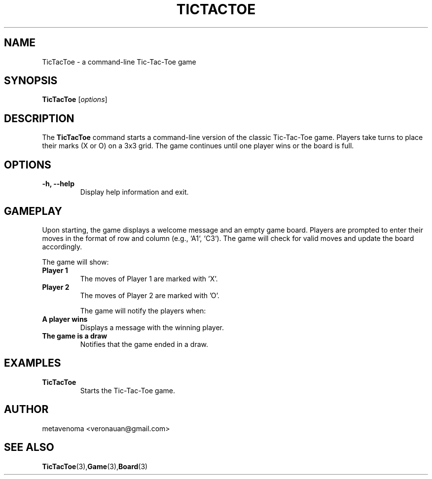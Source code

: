 .TH TICTACTOE 1 "August 2024" "1.0" "Tic-Tac-Toe Game Manual"
.SH NAME
TicTacToe \- a command-line Tic-Tac-Toe game

.SH SYNOPSIS
.B TicTacToe
[\fIoptions\fR]

.SH DESCRIPTION
The
.B TicTacToe
command starts a command-line version of the classic Tic-Tac-Toe game. Players take turns to place their marks (X or O) on a 3x3 grid. The game continues until one player wins or the board is full.

.SH OPTIONS
.TP
.B \-h, \--help
Display help information and exit.

.SH GAMEPLAY
Upon starting, the game displays a welcome message and an empty game board. Players are prompted to enter their moves in the format of row and column (e.g., `A1`, `C3`). The game will check for valid moves and update the board accordingly.

The game will show:
.TP
.B "Player 1"
The moves of Player 1 are marked with 'X'.
.TP
.B "Player 2"
The moves of Player 2 are marked with 'O'.

The game will notify the players when:
.TP
.B "A player wins"
Displays a message with the winning player.
.TP
.B "The game is a draw"
Notifies that the game ended in a draw.

.SH EXAMPLES
.TP
.B TicTacToe
Starts the Tic-Tac-Toe game.

.SH AUTHOR
metavenoma <veronauan@gmail.com>

.SH SEE ALSO
.BR "TicTacToe" (3), "Game" (3), "Board" (3)
